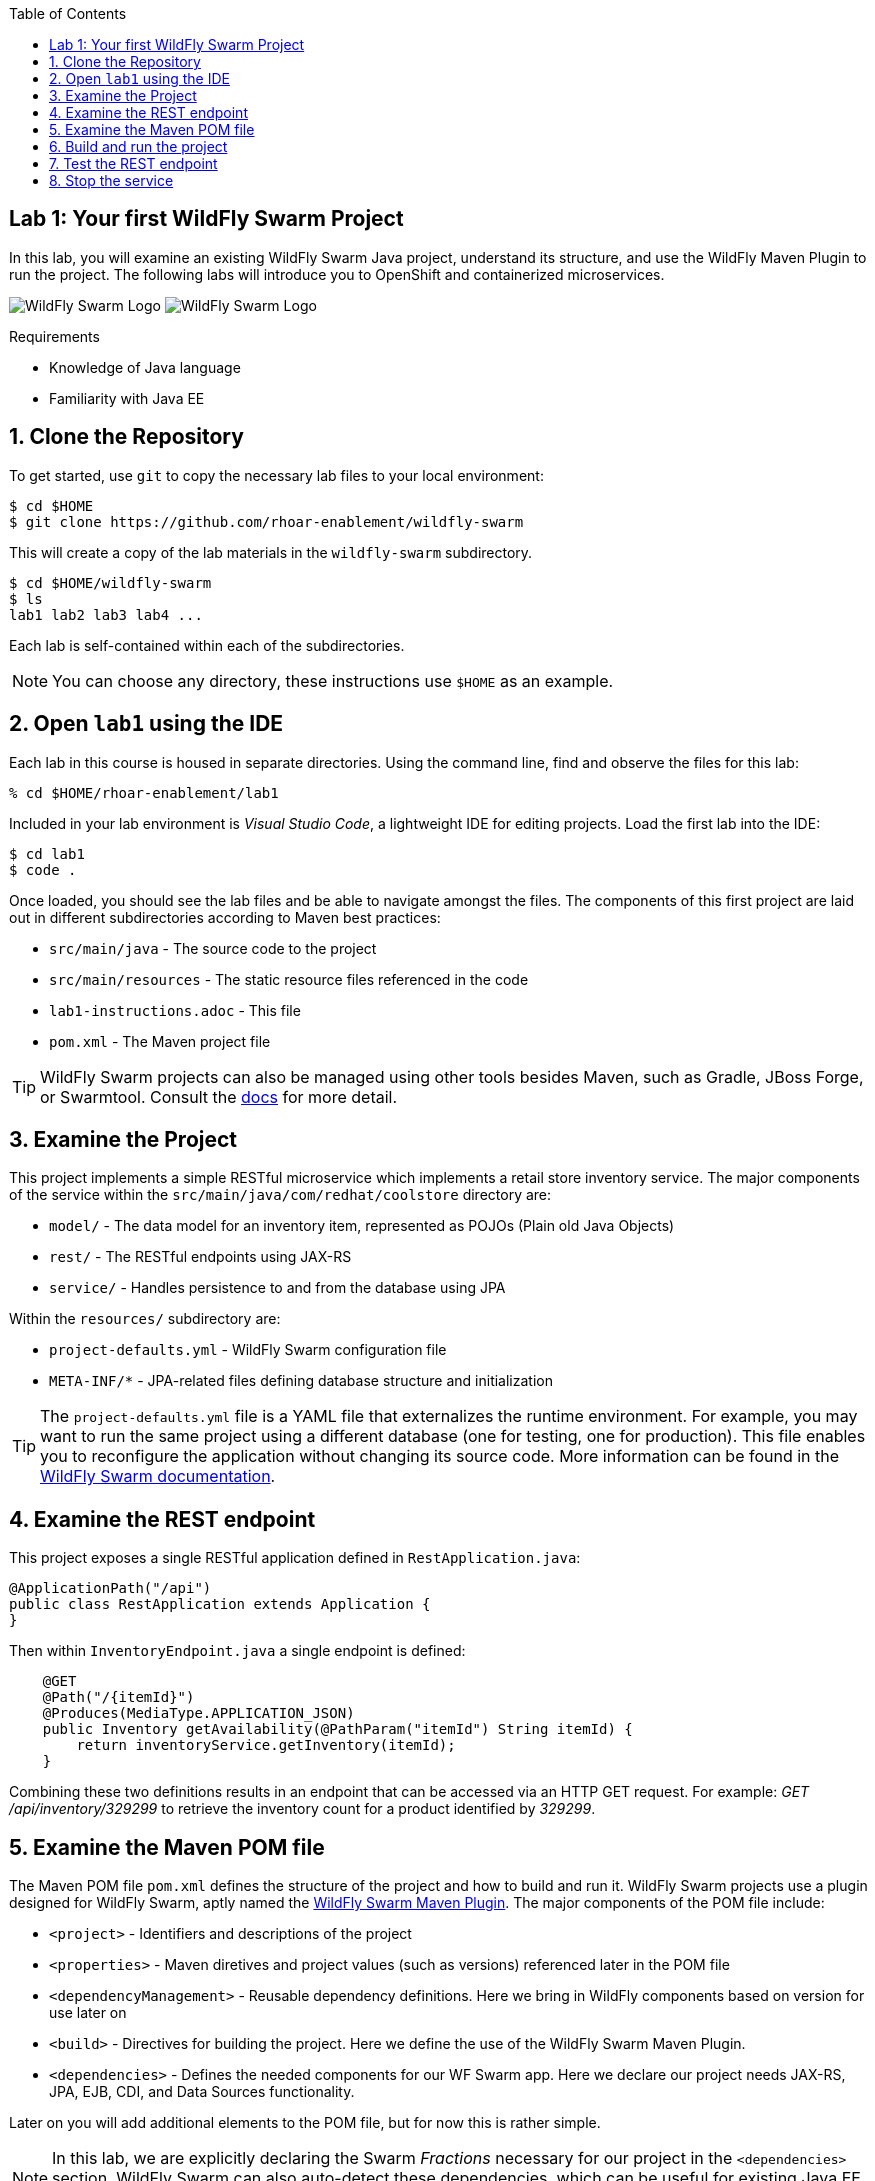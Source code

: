 :noaudio:
:scrollbar:
:data-uri:
:toc2:

== Lab 1: Your first WildFly Swarm Project

In this lab, you will examine an existing WildFly Swarm Java project, understand its structure,
and use the WildFly Maven Plugin to run the project. The following labs will introduce you to
OpenShift and containerized microservices.

image:images/swarm_logo_final.png[WildFly Swarm Logo]
image:images/rhoar.png[WildFly Swarm Logo]

.Requirements

* Knowledge of Java language
* Familiarity with Java EE

:numbered:

== Clone the Repository

To get started, use `git` to copy the necessary lab files to your local environment:

    $ cd $HOME
    $ git clone https://github.com/rhoar-enablement/wildfly-swarm

This will create a copy of the lab materials in the `wildfly-swarm` subdirectory.

    $ cd $HOME/wildfly-swarm
    $ ls
    lab1 lab2 lab3 lab4 ...

Each lab is self-contained within each of the subdirectories.

NOTE: You can choose any directory, these instructions use `$HOME` as an example.

== Open `lab1` using the IDE

Each lab in this course is housed in separate directories. Using the command line, find and observe
the files for this lab:

    % cd $HOME/rhoar-enablement/lab1

Included in your lab environment is _Visual Studio Code_, a lightweight IDE for editing projects.
Load the first lab into the IDE:

    $ cd lab1
    $ code .

Once loaded, you should see the lab files and be able to navigate amongst the files. The components
of this first project are laid out in different subdirectories according to Maven best practices:

* `src/main/java` - The source code to the project
* `src/main/resources` - The static resource files referenced in the code
* `lab1-instructions.adoc` - This file
* `pom.xml` - The Maven project file

TIP: WildFly Swarm projects can also be managed using other tools besides Maven, such as Gradle, JBoss Forge, or Swarmtool.
Consult the https://wildfly-swarm.gitbooks.io/wildfly-swarm-users-guide/content/v/2017.7.0/getting-started/tooling/forge-addon.html[docs] for more detail.

== Examine the Project

This project implements a simple RESTful microservice which implements a retail store inventory service.
The major components of the service within the `src/main/java/com/redhat/coolstore` directory are:

* `model/` - The data model for an inventory item, represented as POJOs (Plain old Java Objects)
* `rest/` - The RESTful endpoints using JAX-RS
* `service/` - Handles persistence to and from the database using JPA

Within the `resources/` subdirectory are:

* `project-defaults.yml` - WildFly Swarm configuration file
* `META-INF/*` - JPA-related files defining database structure and initialization

TIP: The `project-defaults.yml` file is a YAML file that externalizes the runtime environment.
For example, you may want to run the same project using a different database (one for testing,
one for production). This file enables you to reconfigure the application without changing its source
code. More information can be found in the https://reference.wildfly-swarm.io/v/2017.7.0/configuration.html[WildFly Swarm documentation].

== Examine the REST endpoint

This project exposes a single RESTful application defined in `RestApplication.java`:

[source, java]
@ApplicationPath("/api")
public class RestApplication extends Application {
}

Then within `InventoryEndpoint.java` a single endpoint is defined:

[source, java]
    @GET
    @Path("/{itemId}")
    @Produces(MediaType.APPLICATION_JSON)
    public Inventory getAvailability(@PathParam("itemId") String itemId) {
        return inventoryService.getInventory(itemId);
    }

Combining these two definitions results in an endpoint that can be accessed via an HTTP GET request.
For example: _GET /api/inventory/329299_ to retrieve the inventory count for a product identified
by _329299_.

== Examine the Maven POM file

The Maven POM file `pom.xml` defines the structure of the project and how to build and run it.
WildFly Swarm projects use a plugin designed for WildFly Swarm, aptly named the https://wildfly-swarm.gitbooks.io/wildfly-swarm-users-guide/content/getting-started/tooling/maven-plugin.html[WildFly Swarm Maven Plugin].
The major components of the POM file include:

* `<project>` - Identifiers and descriptions of the project
* `<properties>` - Maven diretives and project values (such as versions) referenced later in the POM file
* `<dependencyManagement>` - Reusable dependency definitions. Here we bring in WildFly components based on version for use later on
* `<build>` - Directives for building the project. Here we define the use of the WildFly Swarm Maven Plugin.
* `<dependencies>` - Defines the needed components for our WF Swarm app. Here we declare our project needs JAX-RS, JPA, EJB, CDI, and Data Sources functionality.

Later on you will add additional elements to the POM file, but for now this is rather simple.

NOTE: In this lab, we are explicitly declaring the Swarm _Fractions_ necessary for our project in the `<dependencies>` section. WildFly Swarm can
also auto-detect these dependencies, which can be useful for existing Java EE apps you are migrating to WildFly Swarm.

[TIP]
====
In this project, we are referencing the WildFly Swarm Bill of Materials using:

[source, xml]
<groupId>org.wildfly.swarm</groupId>
<artifactId>bom-all</artifactId>
<version>${version.wildfly.swarm}</version>

Using `bom-all` allows us to use any WildFly Swarm fraction, including experimental and deprecated fractions.
Some projects may only wish to reference a subset (for example `bom-stable`) to avoid using experimental or deprecated
fractions. See more information in the https://howto.wildfly-swarm.io/v/2017.7.0/use-a-bom/[docs].
====

== Build and run the project

Let's exercise our first WildFly Swarm project! To build the project, use Maven:

    % mvn clean package

This command will delete any previous builds and re-package the project into a https://wildfly-swarm.gitbooks.io/wildfly-swarm-users-guide/content/getting-started/basics.html[WildFly Swarm Uberjar].
You should get a `BUILD SUCCESS` message (if you do not, your build failed). Once built,
the resulting Uberjar is located in the `target/` directory:

    % ls target/*swarm.jar
    target/inventory-1.0.0-SNAPSHOT-swarm.jar

This file contains our project along with the necessary runtime to execute it.
Let's run the project using plain Java:

    % java -jar target/inventory-1.0.0-SNAPSHOT-swarm.jar

You'll see a lot of output, including the _fractions_ that were loaded and output from the various
fractions as they startup. If successful, you should see:

    2017-07-12 08:37:28,615 INFO  [org.wildfly.swarm] (main) WFSWARM99999: WildFly Swarm is Ready

This is your indication that the project is now running and ready to accept requests.

NOTE: In addition to using `java -jar` to run the project, you can equally use the Maven plugin.
For example, `mvn wildfly-swarm:run`. There are a number of features of the plugin that can be used
with WildFly Swarm to ease the developer burden of remembering complex command lines. See more information
in the https://wildfly-swarm.gitbooks.io/wildfly-swarm-users-guide/content/v/2017.7.0/getting-started/tooling/maven-plugin.html[docs].

== Test the REST endpoint

At this point, you should be able to access the RESTful endpoint. Let's test it out using _curl_:

[source, json]
% curl http://localhost:8080/api/inventory/329299
{"itemId":"329299","location":"Raleigh","quantity":736,"link":"http://maps.google.com/?q=Raleigh"}

The RESTful endpoint returned a JSON object representing the inventory count for this product. Congratulations!

TIP: You can also access this in your browser using the same URL!

== Stop the service

To stop the service, simply press CTRL-C in the terminal window where the service is executing.

CAUTION: Be careful to not leave services running that you are no longer using in this course, as port conflicts may arise later on.



